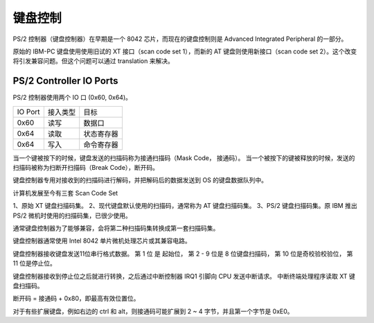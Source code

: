 键盘控制
=================

PS/2 控制器（键盘控制器）在早期是一个 8042 芯片，而现在的键盘控制则是 Advanced Integrated Peripheral 的一部分。

原始的 IBM-PC 键盘使用使用旧试的 XT 接口（scan code set 1），而新的 AT 键盘则使用新接口（scan code set 2）。这个改变将引发兼容问题。但这个问题可以通过 translation 来解决。


PS/2 Controller IO Ports
---------------------------------

PS/2 控制器使用两个 IO 口 (0x60, 0x64)。

+------------+-----------+--------------+
| IO Port    | 接入类型  | 目标         |
+------------+-----------+--------------+
| 0x60       | 读写      | 数据口       |
+------------+-----------+--------------+
| 0x64       | 读取      | 状态寄存器   |
+------------+-----------+--------------+
| 0x64       | 写入      | 命令寄存器   |
+------------+-----------+--------------+

当一个键被按下的时候，键盘发送的扫描码称为接通扫描码（Mask Code， 接通码）。
当一个被按下的键被释放的时候，发送的扫描码被称为扫断开扫描码（Break Code），断开码。

键盘控制器专用对接收到的扫描码进行解码，并把解码后的数据发送到 OS 的键盘数据队列中。

计算机发展至今有三套 Scan Code Set

1、原始 XT 键盘扫描码集。
2、现代键盘默认使用的扫描码，通常称为 AT 键盘扫描码集。
3、PS/2 键盘扫描码集。原 IBM 推出 PS/2 微机时使用的扫描码集，已很少使用。

通常键盘控制器为了能够兼容，会将第二种扫描码集转换成第一套扫描码集。

键盘控制器通常使用 Intel 8042 单片微机处理芯片或其兼容电路。

键盘控制器接收键盘发送11位串行格式数据。
第 1 位 是 起始位，
第 2 - 9 位是 8 位键盘扫描码，
第 10 位是奇校验校验位，
第 11 位是停止位。

键盘控制器接收到停止位之后就进行转换，之后通过中断控制器 IRQ1 引脚向 CPU 发送中断请求。
中断终端处理程序读取 XT 键盘扫描码。

断开码 = 接通码 + 0x80，即最高有效位置位。

对于有些扩展键盘，例如右边的 ctrl 和 alt，则接通码可能扩展到 2 ~ 4 字节，并且第一个字节是 0xE0。
